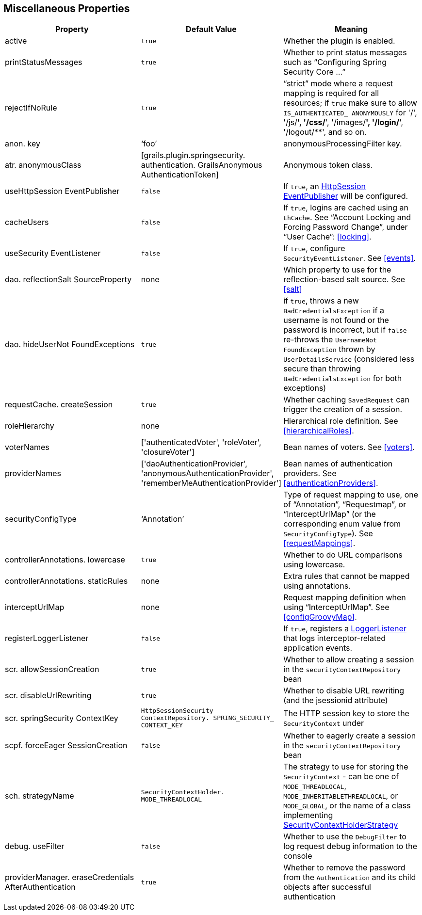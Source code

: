 [[miscProperties]]
== Miscellaneous Properties

[width="100%",options="header"]
|====================
| *Property* | *Default Value* | *Meaning*
| active | `true` | Whether the plugin is enabled.
| printStatusMessages | `true` | Whether to print status messages such as "`Configuring Spring Security Core ...`"
| rejectIfNoRule | `true` | "`strict`" mode where a request mapping is required for all resources; if `true` make sure to allow `IS_AUTHENTICATED_ ANONYMOUSLY` for '/', '/js/**', '/css/**', '/images/**', '/login/**', '/logout/**', and so on.
| anon. key | '`foo`' | anonymousProcessingFilter key.
| atr. anonymousClass | [grails.plugin.springsecurity. authentication. GrailsAnonymous AuthenticationToken] | Anonymous token class.
| useHttpSession EventPublisher | `false` | If `true`, an https://docs.spring.io/spring-security/site/docs/3.2.x/apidocs/org/springframework/security/web/session/HttpSessionEventPublisher.html[HttpSession EventPublisher] will be configured.
| cacheUsers | `false` | If `true`, logins are cached using an `EhCache`. See "`Account Locking and Forcing Password Change`", under "`User Cache`": <<locking>>.
| useSecurity EventListener | `false` | If `true`, configure `SecurityEventListener`. See <<events>>.
| dao. reflectionSalt SourceProperty | none | Which property to use for the reflection-based salt source. See <<salt>>
| dao. hideUserNot FoundExceptions | `true` | if `true`, throws a new `BadCredentialsException` if a username is not found or the password is incorrect, but if `false` re-throws the `UsernameNot FoundException` thrown by `UserDetailsService` (considered less secure than throwing `BadCredentialsException` for both exceptions)
| requestCache. createSession | `true` | Whether caching `SavedRequest` can trigger the creation of a session.
| roleHierarchy | none | Hierarchical role definition. See <<hierarchicalRoles>>.
| voterNames | ['authenticatedVoter', 'roleVoter', 'closureVoter'] | Bean names of voters. See <<voters>>.
| providerNames | ['daoAuthenticationProvider', 'anonymousAuthenticationProvider', 'rememberMeAuthenticationProvider'] | Bean names of authentication providers. See <<authenticationProviders>>.
| securityConfigType | '`Annotation`' | Type of request mapping to use, one of "`Annotation`", "`Requestmap`", or "`InterceptUrlMap`" (or the corresponding enum value from `SecurityConfigType`). See <<requestMappings>>.
| controllerAnnotations. lowercase | `true` | Whether to do URL comparisons using lowercase.
| controllerAnnotations. staticRules | none | Extra rules that cannot be mapped using annotations.
| interceptUrlMap | none | Request mapping definition when using "`InterceptUrlMap`". See <<configGroovyMap>>.
| registerLoggerListener | `false` | If `true`, registers a https://docs.spring.io/spring-security/site/docs/3.2.x/apidocs/org/springframework/security/access/event/LoggerListener.html[LoggerListener] that logs interceptor-related application events.
| scr. allowSessionCreation | `true` | Whether to allow creating a session in the `securityContextRepository` bean
| scr. disableUrlRewriting | `true` | Whether to disable URL rewriting (and the jsessionid attribute)
| scr. springSecurity ContextKey | `HttpSessionSecurity ContextRepository. SPRING_SECURITY_ CONTEXT_KEY` | The HTTP session key to store the `SecurityContext` under
| scpf. forceEager SessionCreation | `false` | Whether to eagerly create a session in the `securityContextRepository` bean
| sch. strategyName | `SecurityContextHolder. MODE_THREADLOCAL` | The strategy to use for storing the `SecurityContext` - can be one of `MODE_THREADLOCAL`, `MODE_INHERITABLETHREADLOCAL`, or `MODE_GLOBAL`, or the name of a class implementing https://docs.spring.io/spring-security/site/docs/3.2.x/apidocs/org/springframework/security/core/context/SecurityContextHolderStrategy.html[SecurityContextHolderStrategy]
| debug. useFilter | `false` | Whether to use the `DebugFilter` to log request debug information to the console
| providerManager. eraseCredentials AfterAuthentication | `true` | Whether to remove the password from the `Authentication` and its child objects after successful authentication
|====================
